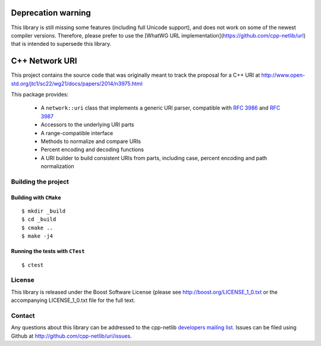.. :Authors: Glyn Matthews <glyn.matthews@gmail.com>
.. :Date: Jan 01, 2013
.. :Description: Source code for the cpp-netlib URI class.

###################
Deprecation warning
###################

This library is still missing some features (including full Unicode
support), and does not work on some of the newest compiler versions.
Therefore, please prefer to use the
[WhatWG URL implementation](https://github.com/cpp-netlib/url) that
is intended to supersede this library.

################
 C++ Network URI
################

.. image:: https://travis-ci.org/cpp-netlib/uri.png?branch=master
  :target: https://travis-ci.org/cpp-netlib/uri

.. image:: https://ci.appveyor.com/api/projects/status/rjt0nbbtdhsjdjv4?svg=true
  :target: https://ci.appveyor.com/project/glynos/uri-6fkuc
  
.. image:: https://img.shields.io/badge/license-boost-blue.svg
  :target: https://github.com/cpp-netlib/uri/blob/master/LICENSE_1_0.txt

This project contains the source code that was originally meant to
track the proposal for a C++ URI at
http://www.open-std.org/jtc1/sc22/wg21/docs/papers/2014/n3975.html

This package provides:

    * A ``network::uri`` class that implements a generic URI parser,
      compatible with `RFC 3986`_ and `RFC 3987`_
    * Accessors to the underlying URI parts
    * A range-compatible interface
    * Methods to normalize and compare URIs
    * Percent encoding and decoding functions
    * A URI builder to build consistent URIs from parts, including
      case, percent encoding and path normalization

.. _`RFC 3986`: http://tools.ietf.org/html/rfc3986
.. _`RFC 3987`: http://tools.ietf.org/html/rfc3987

Building the project
====================

Building with ``CMake``
-----------------------

::

	$ mkdir _build
	$ cd _build
	$ cmake ..
	$ make -j4

Running the tests with ``CTest``
--------------------------------

::

	$ ctest

License
=======

This library is released under the Boost Software License (please see
http://boost.org/LICENSE_1_0.txt or the accompanying LICENSE_1_0.txt
file for the full text.

Contact
=======

Any questions about this library can be addressed to the cpp-netlib
`developers mailing list`_. Issues can be filed using Github at
http://github.com/cpp-netlib/uri/issues.

.. _`developers mailing list`: cpp-netlib@googlegroups.com
